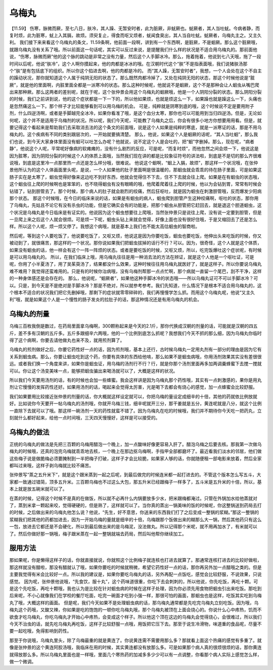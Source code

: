 乌梅丸
===========

【11.59】  伤寒，脉微而厥，至七八日，肤冷，其人躁、无暂安时者，此为脏厥，非蚘厥也。蚘厥者，其人当吐蚘。今病者静，而复时烦，此为脏寒，蚘上入其膈，故烦。须臾复止，得食而呕又烦者，蚘闻食臭出，其人当自吐蚘。蚘厥者，乌梅丸主之。又主久利。
我们接下来来看这个乌梅丸的条文，11.59条啊，他前面一段啊，讲到有一个东西啊，是脏厥，不是蛔厥。那么这个脏厥哦，就跟乌梅丸没有关系了哦。所以前面这一句话呢，其实可以反过来说，是提醒我们什么样的状况是不适合用乌梅丸的。那前面他说，“伤寒，脉微而厥”他的这个脉的跳动是非常之没有力量，然后这个人手脚冰冷。那么，拖着拖着，他说到七八天哦，拖了一段时间以后呢，他说“肤冷”，这个人啊你摸起来，他的肉都是冰冰的哦。在汉朝时代这个“肤”不是指表面哦，我们说猪肤汤那个“肤”是有包括底下的组织。所以你这个掐进去啊，他的肉都是冷的。
而“其人躁，无暂安时者”，我想，一个人会处在这个不自主的躁动状况，那你就知道这个人属于纯阴无阳的状态了。那么既然肉都冷掉了，又处在纯阴无阳的状态，那这个时候他说是“脏厥”，就是他的里面啊，内脏里面全都是一派寒冷的状态。那么这种时候呢，他就说不是蛔厥，这个不是那种会让人蛔虫从嘴巴爬出来那种厥。那么这两者的差别呢，就在于呢，这个张仲景会用这个乌梅丸的蛔厥哦，他是一个人阴阳分裂的状态。那么阴阳分裂的时候，我们之前讲到说，他的这个症状都是一下一下的，所以他如果烦，也就是烦这么一下，如果躁也就是躁这么一下，头痛也是忽然痛这么一下。那个样子才比较能够看到可以用乌梅的机会。
可是，纯粹就是阴寒到底的哦，这个时候说不定是要用附子剂，什么四逆汤啊，或者是手脚越完全冰冷，如果你看准了哦，是这个血分太寒，那你也可以可能用到当归四逆汤。但是，无论如何呢，这个并不是适用于乌梅剂的状况。所以呢，我们今天呢，可能教了乌梅丸之后，你会有很多小地方你想要用用看。但是，就要记得这个看起来是帮助我们去采取消去法的这个条文的前面哦，说是这个人如果是纯粹的寒底，就是一派寒证的话，那是不用乌梅丸的。这个疾病有不同的类别跟层次的，一开始就要搞清楚。
那么，他说，如果这个人是蛔厥的话呢，“其人当吐蛔”，那么我们也说，到今天大家身体里面没有蛔可以吐怎么办呢？他就说，说不定这个人是会吐的，把“蛔”字删掉。那么，现在呢，“病者静”，他说这个人呢，平常呢好像病的软瘫瘫的，没有什么剧烈的反应，可是呢，“而复时烦”，而他忽然之间会烦一下，他说这是因为脏寒，因为阴阳分裂的时候这个人的体质上面哦，当然我们现在讲的都是比较象征符号的讲法啦，到底是不是切的那么齐很难说哦，到底是这里冷一点那里热一点还是怎么样分哦，很难说。
他说这个蛔啊，“蛔上入膈，故烦”，那这样一个状况哦，在张仲景他所认为的这个人体画面里头呢，是说，一个人如果他的肚子里面啊是很温暖的，那蛔虫就会乖乖的待在肠子里面，可是如果这肠子实在是太寒了，蛔虫觉得好像来这边吃不到好东西，他就会觉得住不下去，住不下去就会往上爬。如果是在有蛔虫的状态哦，这个蛔虫往上爬的时候啊也是笨笨的，也不晓得蛔虫有没有眼睛的哦，他爬着爬着往上爬的时候，他以为会钻到胃，常常有时候会钻错了，钻到胆管去了。那个时候，那个病人的肚子就会剧烈的绞痛，然后狂呕吐，就是因为蛔虫在刺激胆管哦，反而爆发少阳病那个状态。
那这个时候哦，在今日的临床来说的话，如果是有蛔虫的病人，蛔虫爬到胆管产生这种绞痛啊，呕吐的状态，那你用了乌梅丸，先姑且不论它有没有杀虫的功能，但是它确实会有的功能是，把那个蛔虫从胆管把它赶回去，就是退这个胆道蛔虫，这个状况是乌梅丸是今日临床是有证实的。他说因为这个蛔虫想要往上爬哦，当然张仲景只是说往上爬，没有说一定要到胆管，但是一旦爬上来之后这个人就会很烦。可是烦一下呢，蛔虫头钻上来就会觉得，好像上面也没有很好住哦，于是又缩回去了还是怎么样。所以这个人呢，烦一烦又停了。我想这个病哦，就是基本上我们也不能太高估蛔虫的智商啦。

然后呢，等到这个人要吃饭了，他说要吃饭了，又呕又烦，他说这是因为你要吃饭，蛔虫也要吃饭，他伸出头来吃饭的时候，你又被动到了，就很痛苦，那这样的一个状况。那你说如果我们把蛔虫拔掉的话行不行？可以。因为，很奇怪，这个人就是这个体质，如果没有蛔虫的话，他一样会有这个一阵一阵烦的状态。或者是要吃饭的时候，又呕又烦，所以，吃完饭爆吐这个症状呢，有时候是可以用乌梅丸的。
所以，在我们临床上哦，用乌梅丸往往是用一种消去法的方法在辨证，就是这个人他是一个呕吐证，可是呢，你用了小半夏汤了，用了吴茱萸汤了，结果都没什么效果，这种时候往往用乌梅丸就医好了，就是这样子。所以你要说乌梅丸难不难用？我觉得还蛮难用的。只是有的时候你治病哦，没有乌梅剂帮那一点点忙啊，那个病就一直留一个尾巴，刮不干净，这样的一种身体感还是会存在的。
那么，他说呢，“蛔厥者”，如果他这种手脚冰冷的状态哦——所以乌梅丸证可不可以手脚冰冷？可以。只是，到今天是不是绝对是手脚冰冷？那是不绝对，所以就参考参考。我们先知道，什么情况下是根本不适合用乌梅丸的，这个根本不适合的状况我们把它先删掉哦，那剩下的症状就零零碎碎的，我们再慢慢学怎么抓。而用这个乌梅丸呢，他说“又主久利”哦，就是如果这个人是一个慢性的肠子发炎的拉肚子的话，那这种情况还是有用乌梅丸的机会。


乌梅丸的剂量
----------------

乌梅三百枚我倒是数过，在药局里面拿乌梅啊，300颗称起来是今天的2.1斤，那你代换成汉朝的剂量的话，可能就是汉朝的四五斤，差不多有汉朝的五斤多。五斤多跟细辛六两哦，他的一个比例到底怎么抓呢？我想我们今天不抓的那么细，因为乌梅丸你临时得了这个病啊，你要去请他做丸也来不及，就用煎剂算了。
 
乌梅丸的煎剂做好之后，你要它药性好一点的话，因为煎剂哦，基本上还行，古时候乌梅丸一定用丸剂有一部分的理由是因为它有关系到蛔虫病。那么，你要让蛔虫吃到这个药，你要有具体的东西给他啃，那么如果不是蛔虫病哦，你用汤剂效果其实没有差很很远。或者我们换一个角度来讲，如果你是蛔虫证，用乌梅的汤剂行不行？行，就是你那个汤剂里面再多加两调羹蜂蜜下去搅一搅就可以。你让这个汤变美味一点，能够把蛔虫骗出来喝汤就可以了，大概是这样的状况。
 
所以我们今天要用汤剂的话，有的时候也会加一些蜂蜜。我会这样讲是因为乌梅丸那个药性哦，其实有一点刺激感的，果你是用丸剂让它慢慢的发挥药性还好。如果用汤剂的话，喝起来会觉得太厉害，光是喝下去都会有烧心的感觉，加一点蜂蜜会比较舒服。
 
我们如果要用比较接近张仲景的剂量的话，你大概就这样设定就可以，你把乌梅的量设定成细辛的十倍，其他的药就依比例放就好。比如说你今天要开一帖乌梅丸的汤剂哦，你就开乌梅三钱，细辛呢就开三分，那干姜就是五分，黄连呢就是八分，就这个比例一直除下去就可以了哦。那这样一碗汤剂一天的药性就蛮不错了。因为乌梅丸在吃的时候哦，我们并不期待你今天吃一把药丸，立刻就什么都好起来，给他一点时间哦，三天四天慢慢好，这样是可以接受的。


乌梅丸的做法
---------------

正统的乌梅丸的做法是先把三百颗的乌梅用醋泡一个晚上，加一点酸味好像更容易入肝了。醋泡乌梅之后要去核。那我第一次做乌梅丸的时候哦，还真的泡完乌梅就乖乖地去核，一个晚上在那边抠乌梅啊，手指甲全部都磨坏了。最近看我们淡水的邻居，他们做这些梅子说是做脆梅必须要腌制到一半把梅子打破，这样子才会比较脆，如果家人够的话，你就随便租一部电影来放着，然后全家都叫过来哦，这样子剥乌梅就比较不痛苦。

张仲景写“蒸之五升米下”，就是这个跟米蒸到一起之后呢，到最后做完的时候连米都一起打进去的。不管这个版本怎么写五斗，大家都一致通过错简，顶多五升米。三百颗乌梅也不过这么大包，那五升米已经跟梅子一样多了，五斗米是五升米的十倍，所以，基本上就是放五碗米就可以了。

在蒸的时候，记得这个时候不是真的在做饭，所以就不必再什么内锅要放多少水，把米跟梅都淹过。只管在外锅加水给他蒸就对了，蒸到米拿一颗起来咬，觉得硬硬的，但是熟了，这样就可以了。当你真的蒸出一锅美味的饭的时候呢，你这整锅送到药局去打的时候，之后做出来的乌梅丸他怎么说？他说，“先生，好不意思，你送来的东西我们打了之后变成一整锅的浆糊。”那这一整锅的浆糊我们把其他的药都加进去，因为一开始乌梅的量就是细辛的十倍，乌梅跟那个饭做出来的糊那么大一锅，然后其他药只有这么一包，放进去它都还是不会硬化，所以到最后做出来的是乌梅泥，没法做丸。所以记得那个米呢，就不用再加水了，有米就可以了。然后你做好那一锅哦，梅子跟米蒸在一起一整锅就端去药局，然后叫他帮你继续加工。


服用方法
-------------

那如果呢，你是懒得这样子的话，你就直接就说，你就照这个比例梅子就连核也打进去就算了。那通常连核打进去的比较好做啦，那这样就没有醋啦，那没有醋就认了哦，如果你要吃的时候就稍微，希望它药性好一点的话，那你再另外加一点醋哦之类的。但是主要我觉得有米会比较好一点。所以我的建议是，如果你要吃乌梅丸的话，另外再配一点饭吃，感觉会比较舒服，不说效果，只说感觉。
因为呢，张仲景他说哦，“先食饮，服十丸”，这个药味道很重，你吃下去会刺刺的，所以他说，你先吃饭，再吃十颗。可是这个先吃饭，再吃十颗哦，我也认为是比较在针对蛔虫病的时候在这样子处理，因为你必须先用食物把蛔虫引出来吃饭。那吃到后来呢，不小心就像我们在学校的餐厅吃面，吃完一碗面才吃到小强一样，那很可怕的画面，那蛔虫也是这样，吃饭其实吃到乌梅丸了哦，大概这样的画面。
但是呢，我们今天如果不是处理蛔虫病的话，那乌梅丸通常都是先吃完乌梅丸立刻吃饭。因为哦，乌梅丸这个药哦，又酸又辣，你如果是吃的饱饱的一顿你吃乌梅丸哦，那个乌梅丸被顶在上面会烧心的。你说什么心中疼热，饥而不欲食才吃乌梅丸，你吃乌梅丸才开始心中疼热，会变成这个样子。所以他这个顶在这边的乌梅丸会觉得烧心，会很难过，所以我们今天不治虫的话，就先吃乌梅丸再吃饭，这样子比较舒服一点哦，用饭把它压下去。那至于说生冷滑物，味道重的食品呢，尽量不要一起吃哦，免得影响到药性。
 
那至于你说哦，乌梅丸里头，除了乌梅最重的就是黄连了。你说黄连需不需要用那么多？那就看上面这个热痛的感觉有多重了。就像是张仲景的这个黄连阿胶汤哦，我临床在用的时候，其实黄连都没有放那么多。可是如果那个病人真的很烦很烦的话，那你黄连就得放那么多。所以乌梅丸里面也是一样哦，里面几个寒热药的加减多多少少可以有一点调整，你看那个病人实际上感觉怎么样，做一个微调。
